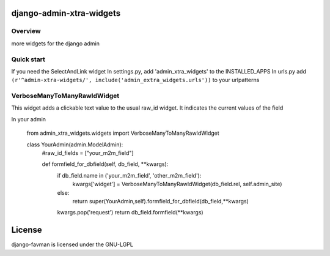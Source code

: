 django-admin-xtra-widgets
===============================================

Overview
------------------------------------
more widgets for the django admin


Quick start
------------------------------------
If you need the SelectAndLink widget
In settings.py, add 'admin_xtra_widgets' to the INSTALLED_APPS 
In urls.py add ``(r'^admin-xtra-widgets/', include('admin_extra_widgets.urls'))`` to your urlpatterns

VerboseManyToManyRawIdWidget
------------------------------------
This widget adds a clickable text value to the usual raw_id widget. It indicates the current values of the field

In your admin

    from admin_xtra_widgets.widgets import VerboseManyToManyRawIdWidget

    class YourAdmin(admin.ModelAdmin):
        #raw_id_fields = ["your_m2m_field"]
        
        def formfield_for_dbfield(self, db_field, **kwargs):
            if db_field.name in ('your_m2m_field', 'other_m2m_field'):
                kwargs['widget'] = VerboseManyToManyRawIdWidget(db_field.rel, self.admin_site)
            else:
                return super(YourAdmin,self).formfield_for_dbfield(db_field,**kwargs)
            kwargs.pop('request')
            return db_field.formfield(**kwargs)



License
=======

django-favman is licensed under the GNU-LGPL

